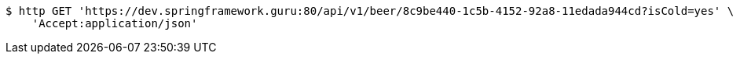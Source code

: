 [source,bash]
----
$ http GET 'https://dev.springframework.guru:80/api/v1/beer/8c9be440-1c5b-4152-92a8-11edada944cd?isCold=yes' \
    'Accept:application/json'
----
